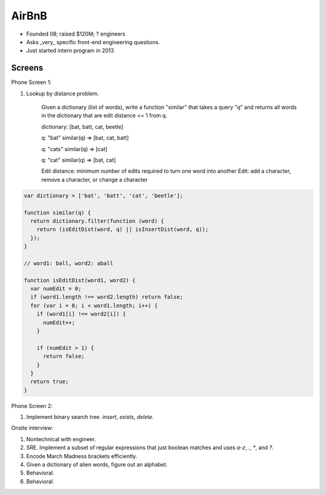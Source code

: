 
================================================================================
AirBnB
================================================================================

- Founded 08; raised $120M; ? engineers
- Asks _very_ specific front-end engineering questions.
- Just started intern program in 2013

Screens
================================================================================

Phone Screen 1:

1. Lookup by distance problem.

    Given a dictionary (list of words), write a function "similar" that takes a query "q" and returns
    all words in the dictionary that are edit distance <= 1 from q.

    dictionary: [bat, batt, cat, beetle]

    q: "bat"
    similar(q) => [bat, cat, batt]

    q: "cats"
    similar(q) => [cat]

    q: "cat"
    similar(q) => [bat, cat]

    Edit distance: minimum number of edits required to turn one word into another
    Edit: add a character, remove a character, or change a character

.. code::


    var dictionary = ['bat', 'batt', 'cat', 'beetle'];

    function similar(q) {
      return dictionary.filter(function (word) {
        return (isEditDist(word, q) || isInsertDist(word, q));
      });
    }

    // word1: ball, word2: aball

    function isEditDist(word1, word2) {
      var numEdit = 0;
      if (word1.length !== word2.length) return false;
      for (var i = 0; i < word1.length; i++) {
        if (word1[i] !== word2[i]) {
          numEdit++;
        }

        if (numEdit > 1) {
          return false;
        }
      }
      return true;
    }

Phone Screen 2:

1. Implement binary search tree. `insert`, `exists`, `delete`.

Onsite interview:

1. Nontechnical with engineer.
2. SRE. Implement a subset of regular expressions that just boolean matches and uses `a-z`, `.`, `*`, and `?`.
3. Encode March Madness brackets efficiently.
4. Given a dictionary of alien words, figure out an alphabet.
5. Behavioral.
6. Behavioral.

